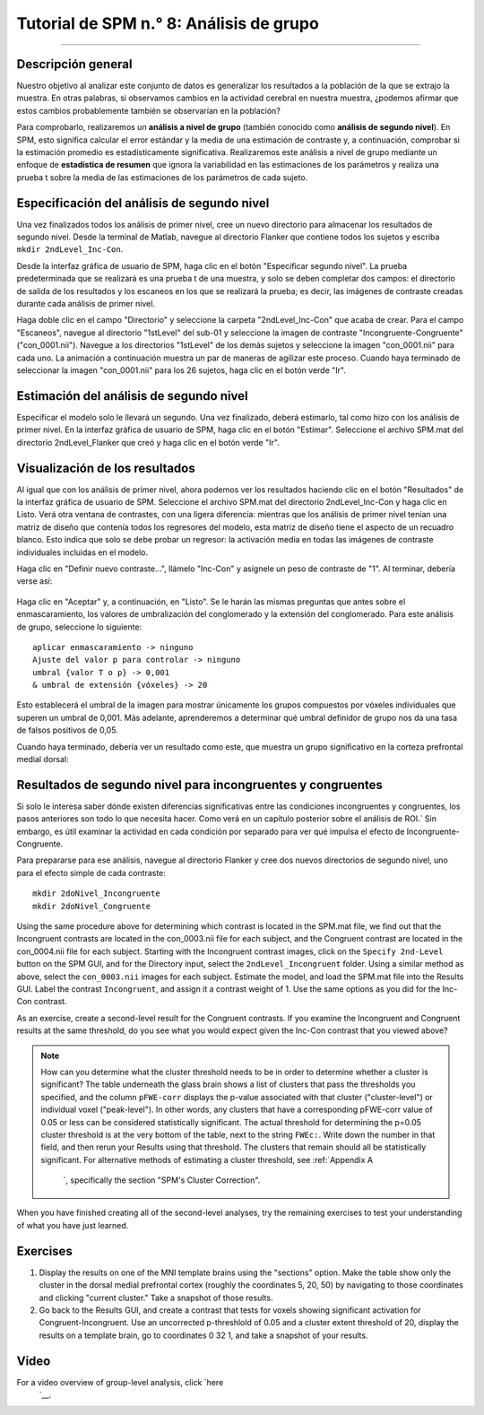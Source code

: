 

.. _SPM_08_Análisis de grupo:

===============================
Tutorial de SPM n.° 8: Análisis de grupo
===============================

--------

Descripción general
********

Nuestro objetivo al analizar este conjunto de datos es generalizar los resultados a la población de la que se extrajo la muestra. En otras palabras, si observamos cambios en la actividad cerebral en nuestra muestra, ¿podemos afirmar que estos cambios probablemente también se observarían en la población?

Para comprobarlo, realizaremos un **análisis a nivel de grupo** (también conocido como **análisis de segundo nivel**). En SPM, esto significa calcular el error estándar y la media de una estimación de contraste y, a continuación, comprobar si la estimación promedio es estadísticamente significativa. Realizaremos este análisis a nivel de grupo mediante un enfoque de **estadística de resumen** que ignora la variabilidad en las estimaciones de los parámetros y realiza una prueba t sobre la media de las estimaciones de los parámetros de cada sujeto.


Especificación del análisis de segundo nivel
*********************************

Una vez finalizados todos los análisis de primer nivel, cree un nuevo directorio para almacenar los resultados de segundo nivel. Desde la terminal de Matlab, navegue al directorio Flanker que contiene todos los sujetos y escriba ``mkdir 2ndLevel_Inc-Con``.

Desde la interfaz gráfica de usuario de SPM, haga clic en el botón "Especificar segundo nivel". La prueba predeterminada que se realizará es una prueba t de una muestra, y solo se deben completar dos campos: el directorio de salida de los resultados y los escaneos en los que se realizará la prueba; es decir, las imágenes de contraste creadas durante cada análisis de primer nivel.

Haga doble clic en el campo "Directorio" y seleccione la carpeta "2ndLevel_Inc-Con" que acaba de crear. Para el campo "Escaneos", navegue al directorio "1stLevel" del sub-01 y seleccione la imagen de contraste "Incongruente-Congruente" ("con_0001.nii"). Navegue a los directorios "1stLevel" de los demás sujetos y seleccione la imagen "con_0001.nii" para cada uno. La animación a continuación muestra un par de maneras de agilizar este proceso. Cuando haya terminado de seleccionar la imagen "con_0001.nii" para los 26 sujetos, haga clic en el botón verde "Ir".

.. figure:: 08_SelectConImages.gif

.. nota::

  Si olvida qué imagen de contraste corresponde a qué condiciones se contrastan, puede averiguarlo mediante uno de los siguientes métodos. Una opción es cargar el archivo SPM.mat a través de la interfaz gráfica de resultados de un sujeto de muestra y ver qué contraste numérico corresponde a las imágenes "con" generadas en la carpeta de cada sujeto. La otra opción es usar la terminal de Matlab para navegar a la carpeta de resultados de primer nivel de un sujeto de muestra y escribir "load SPM.mat". Esto cargará la **estructura** de SPM en memoria, que contiene información sobre todos los datos introducidos en el análisis de primer nivel. Si escribe "SPM.xCon.name", Matlab devolverá la etiqueta de cada contraste.
  
  
Estimación del análisis de segundo nivel
**********************************

Especificar el modelo solo le llevará un segundo. Una vez finalizado, deberá estimarlo, tal como hizo con los análisis de primer nivel. En la interfaz gráfica de usuario de SPM, haga clic en el botón "Estimar". Seleccione el archivo SPM.mat del directorio 2ndLevel_Flanker que creó y haga clic en el botón verde "Ir".


Visualización de los resultados
*******************

Al igual que con los análisis de primer nivel, ahora podemos ver los resultados haciendo clic en el botón "Resultados" de la interfaz gráfica de usuario de SPM. Seleccione el archivo SPM.mat del directorio 2ndLevel_Inc-Con y haga clic en Listo. Verá otra ventana de contrastes, con una ligera diferencia: mientras que los análisis de primer nivel tenían una matriz de diseño que contenía todos los regresores del modelo, esta matriz de diseño tiene el aspecto de un recuadro blanco. Esto indica que solo se debe probar un regresor: la activación media en todas las imágenes de contraste individuales incluidas en el modelo.

Haga clic en "Definir nuevo contraste...", llámelo "Inc-Con" y asígnele un peso de contraste de "1". Al terminar, debería verse así:

.. figure:: 08_2ndLevel_Inc-Con_Contrast.png


Haga clic en "Aceptar" y, a continuación, en "Listo". Se le harán las mismas preguntas que antes sobre el enmascaramiento, los valores de umbralización del conglomerado y la extensión del conglomerado. Para este análisis de grupo, seleccione lo siguiente:

::

  aplicar enmascaramiento -> ninguno
  Ajuste del valor p para controlar -> ninguno
  umbral {valor T o p} -> 0,001
  & umbral de extensión {vóxeles} -> 20
  
Esto establecerá el umbral de la imagen para mostrar únicamente los grupos compuestos por vóxeles individuales que superen un umbral de 0,001. Más adelante, aprenderemos a determinar qué umbral definidor de grupo nos da una tasa de falsos positivos de 0,05.

Cuando haya terminado, debería ver un resultado como este, que muestra un grupo significativo en la corteza prefrontal medial dorsal:

.. figure:: 08_GroupLevelResult_Inc-Con.png


Resultados de segundo nivel para incongruentes y congruentes
***********************************************

Si solo le interesa saber dónde existen diferencias significativas entre las condiciones incongruentes y congruentes, los pasos anteriores son todo lo que necesita hacer. Como verá en un capítulo posterior sobre el análisis de ROI.` Sin embargo, es útil examinar la actividad en cada condición por separado para ver qué impulsa el efecto de Incongruente-Congruente.

Para prepararse para ese análisis, navegue al directorio Flanker y cree dos nuevos directorios de segundo nivel, uno para el efecto simple de cada contraste:

::

  mkdir 2doNivel_Incongruente
  mkdir 2doNivel_Congruente
  
Using the same procedure above for determining which contrast is located in the SPM.mat file, we find out that the Incongruent contrasts are located in the con_0003.nii file for each subject, and the Congruent contrast are located in the con_0004.nii file for each subject. Starting with the Incongruent contrast images, click on the ``Specify 2nd-Level`` button on the SPM GUI, and for the Directory input, select the ``2ndLevel_Incongruent`` folder. Using a similar method as above, select the ``con_0003.nii`` images for each subject. Estimate the model, and load the SPM.mat file into the Results GUI. Label the contrast ``Incongruent``, and assign it a contrast weight of 1. Use the same options as you did for the Inc-Con contrast.

As an exercise, create a second-level result for the Congruent contrasts. If you examine the Incongruent and Congruent results at the same threshold, do you see what you would expect given the Inc-Con contrast that you viewed above?

.. note::

  How can you determine what the cluster threshold needs to be in order to determine whether a cluster is significant? The table underneath the glass brain shows a list of clusters that pass the thresholds you specified, and the column ``pFWE-corr`` displays the p-value associated with that cluster ("cluster-level") or individual voxel ("peak-level"). In other words, any clusters that have a corresponding pFWE-corr value of 0.05 or less can be considered statistically significant.
  The actual threshold for determining the p=0.05 cluster threshold is at the very bottom of the table, next to the string ``FWEc:``. Write down the number in that field, and then rerun your Results using that threshold. The clusters that remain should all be statistically significant.
  For alternative methods of estimating a cluster threshold, see :ref:`Appendix A 
    `, specifically the section "SPM's Cluster Correction".

When you have finished creating all of the second-level analyses, try the remaining exercises to test your understanding of what you have just learned.


Exercises
*********

1. Display the results on one of the MNI template brains using the "sections" option. Make the table show only the cluster in the dorsal medial prefrontal cortex (roughly the coordinates 5, 20, 50) by navigating to those coordinates and clicking "current cluster." Take a snapshot of those results.

2. Go back to the Results GUI, and create a contrast that tests for voxels showing significant activation for Congruent-Incongruent. Use an uncorrected p-threshlold of 0.05 and a cluster extent threshold of 20, display the results on a template brain, go to coordinates 0 32 1, and take a snapshot of your results.



Video
*****

For a video overview of group-level analysis, click `here 
     `__.

     
    
   

